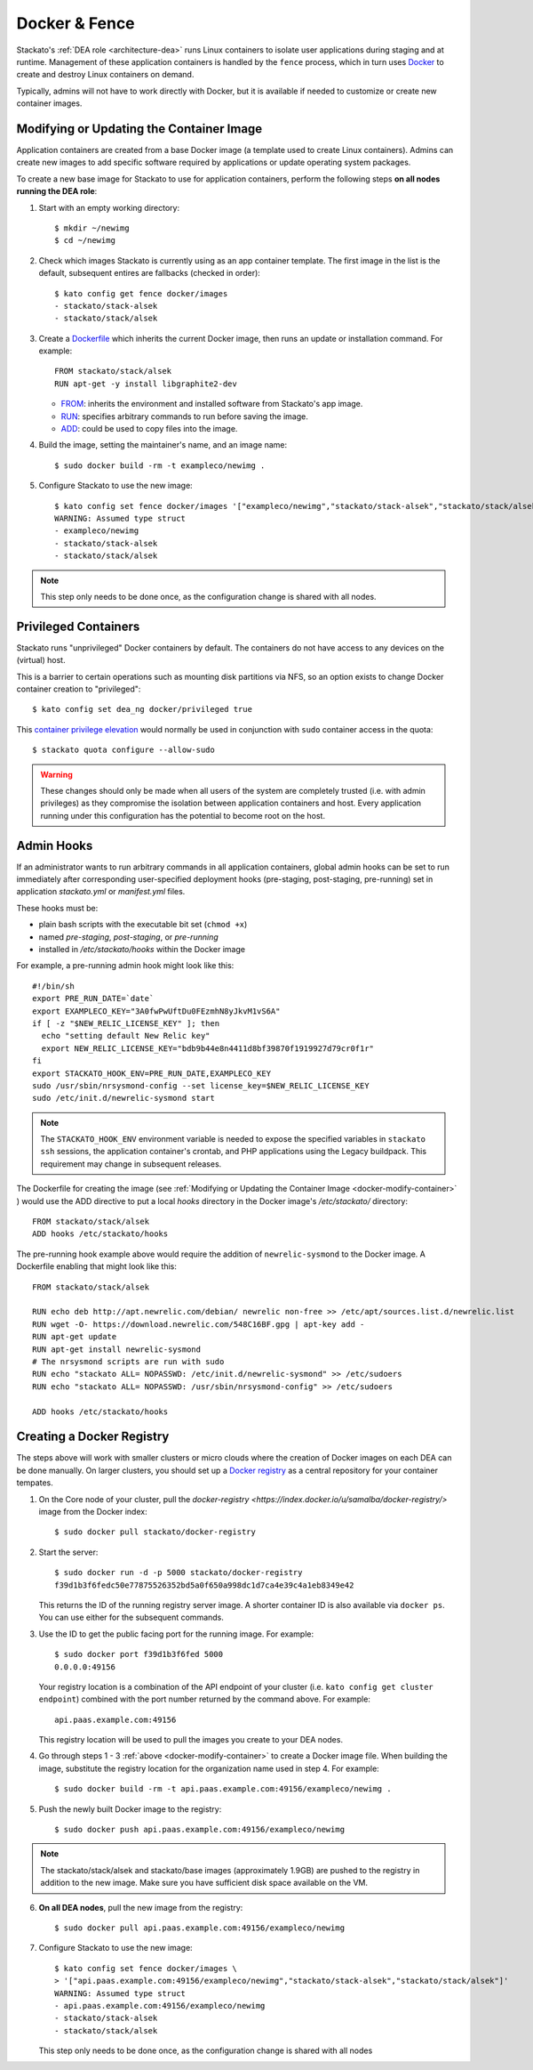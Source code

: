 .. _docker:

Docker & Fence
==============

Stackato's :ref:`DEA role <architecture-dea>` runs Linux containers to
isolate user applications during staging and at runtime. Management of
these application containers is handled by the ``fence`` process, which
in turn uses `Docker <http://docs.docker.io/en/latest/>`__ to create and
destroy Linux containers on demand.

Typically, admins will not have to work directly with Docker, but it is
available if needed to customize or create new container images.


.. _docker-modify-container:

.. index:: Modifying the Container Image
.. index:: Updating the Conatiner Image

Modifying or Updating the Container Image
-----------------------------------------

Application containers are created from a base Docker image (a template
used to create Linux containers). Admins can create new images to add
specific software required by applications or update operating system
packages.

To create a new base image for Stackato to use for application
containers, perform the following steps **on all nodes running the DEA
role**:

1. Start with an empty working directory::

    $ mkdir ~/newimg
    $ cd ~/newimg

2. Check which images Stackato is currently using as an app container
   template. The first image in the list is the default, subsequent
   entires are fallbacks (checked in order)::
  
    $ kato config get fence docker/images
    - stackato/stack-alsek
    - stackato/stack/alsek
  
3. Create a `Dockerfile <http://docs.docker.io/en/latest/use/builder/>`_
   which inherits the current Docker image, then runs an update or
   installation command. For example::

    FROM stackato/stack/alsek
    RUN apt-get -y install libgraphite2-dev

   * `FROM <http://docs.docker.io/en/latest/use/builder/#from>`__:
     inherits the environment and installed software from Stackato's app
     image.
   * `RUN <http://docs.docker.io/en/latest/use/builder/#run>`__:
     specifies arbitrary commands to run before saving the image.
   * `ADD <http://docs.docker.io/en/latest/use/builder/#add>`__: could
     be used to copy files into the image.
     

4. Build the image, setting the maintainer's name, and an image name::

    $ sudo docker build -rm -t exampleco/newimg .

5. Configure Stackato to use the new image::
    
    $ kato config set fence docker/images '["exampleco/newimg","stackato/stack-alsek","stackato/stack/alsek"]'
    WARNING: Assumed type struct
    - exampleco/newimg
    - stackato/stack-alsek
    - stackato/stack/alsek

.. note::
  This step only needs to be done once, as the configuration change is
  shared with all nodes.


.. _docker-privileged-containers:

.. index:: Privileged Containers

Privileged Containers
---------------------

Stackato runs "unprivileged" Docker containers by default. The
containers do not have access to any devices on the (virtual) host.

This is a barrier to certain operations such as mounting disk partitions
via NFS, so an option exists to change Docker container creation to
"privileged"::

  $ kato config set dea_ng docker/privileged true
  
This `container privilege elevation
<https://docs.docker.com/reference/run/#runtime-privilege-and-lxc-configuration>`__
would normally be used in conjunction with ``sudo`` container access in
the quota::

  $ stackato quota configure --allow-sudo
  
.. warning::
  These changes should only be made when all users of the system are
  completely trusted (i.e. with admin privileges) as they compromise the
  isolation between application containers and host. Every application
  running under this configuration has the potential to become root on
  the host.
  

.. index:: Admin Hooks
.. index:: Global Hooks

.. _docker-admin-hooks:

Admin Hooks
-----------

If an administrator wants to run arbitrary commands in all application
containers, global admin hooks can be set to run immediately after
corresponding user-specified deployment hooks (pre-staging,
post-staging, pre-running) set in application *stackato.yml* or
*manifest.yml* files.

These hooks must be:

* plain bash scripts with the executable bit set (``chmod +x``) 
* named *pre-staging*, *post-staging*, or *pre-running* 
* installed in */etc/stackato/hooks* within the Docker image

For example, a pre-running admin hook might look like this::

  #!/bin/sh
  export PRE_RUN_DATE=`date`
  export EXAMPLECO_KEY="3A0fwPwUftDu0FEzmhN8yJkvM1vS6A"
  if [ -z "$NEW_RELIC_LICENSE_KEY" ]; then
    echo "setting default New Relic key"
    export NEW_RELIC_LICENSE_KEY="bdb9b44e8n4411d8bf39870f1919927d79cr0f1r"
  fi
  export STACKATO_HOOK_ENV=PRE_RUN_DATE,EXAMPLECO_KEY
  sudo /usr/sbin/nrsysmond-config --set license_key=$NEW_RELIC_LICENSE_KEY
  sudo /etc/init.d/newrelic-sysmond start

.. note::
  The ``STACKATO_HOOK_ENV`` environment variable is needed to expose the
  specified variables in ``stackato ssh`` sessions, the application
  container's crontab, and PHP applications using the Legacy buildpack.
  This requirement may change in subsequent releases. 

The Dockerfile for creating the image (see :ref:`Modifying or Updating
the Container Image <docker-modify-container>` ) would use the ADD
directive to put a local *hooks* directory in the Docker image's
*/etc/stackato/* directory::

  FROM stackato/stack/alsek
  ADD hooks /etc/stackato/hooks

The pre-running hook example above would require the addition of
``newrelic-sysmond`` to the Docker image. A Dockerfile enabling that
might look like this::

  FROM stackato/stack/alsek
  
  RUN echo deb http://apt.newrelic.com/debian/ newrelic non-free >> /etc/apt/sources.list.d/newrelic.list
  RUN wget -O- https://download.newrelic.com/548C16BF.gpg | apt-key add -
  RUN apt-get update
  RUN apt-get install newrelic-sysmond
  # The nrsysmond scripts are run with sudo
  RUN echo "stackato ALL= NOPASSWD: /etc/init.d/newrelic-sysmond" >> /etc/sudoers
  RUN echo "stackato ALL= NOPASSWD: /usr/sbin/nrsysmond-config" >> /etc/sudoers
  
  ADD hooks /etc/stackato/hooks


.. _docker-registry:

.. index:: Docker Registry

Creating a Docker Registry
--------------------------

The steps above will work with smaller clusters or micro clouds where
the creation of Docker images on each DEA can be done manually. On
larger clusters, you should set up a `Docker registry
<http://blog.docker.io/2013/07/how-to-use-your-own-registry/>`__ as a
central repository for your container tempates.

1. On the Core node of your cluster, pull the `docker-registry
   <https://index.docker.io/u/samalba/docker-registry/>` image from
   the Docker index::

    $ sudo docker pull stackato/docker-registry
    
2. Start the server::

    $ sudo docker run -d -p 5000 stackato/docker-registry
    f39d1b3f6fedc50e77875526352bd5a0f650a998dc1d7ca4e39c4a1eb8349e42
   
   This returns the ID of the running registry server image. A shorter
   container ID is also available via ``docker ps``. You can use either
   for the subsequent commands.

3. Use the ID to get the public facing port for the running image. For example::

    $ sudo docker port f39d1b3f6fed 5000
    0.0.0.0:49156

   Your registry location is a combination of the API endpoint of your
   cluster (i.e. ``kato config get cluster endpoint``) combined with the
   port number returned by the command above. For example::
    
    api.paas.example.com:49156
    
   This registry location will be used to pull the images you create
   to your DEA nodes.
    
4. Go through steps 1 - 3 :ref:`above <docker-modify-container>` to
   create a Docker image file. When building the image, substitute the
   registry location for the organization name used in step 4. For
   example::
   
    $ sudo docker build -rm -t api.paas.example.com:49156/exampleco/newimg .
   
5. Push the newly built Docker image to the registry::
    
    $ sudo docker push api.paas.example.com:49156/exampleco/newimg

.. note::
  The stackato/stack/alsek and stackato/base images (approximately
  1.9GB) are pushed to the registry in addition to the new image.
  Make sure you have sufficient disk space available on the VM.


6. **On all DEA nodes**, pull the new image from the registry::

    $ sudo docker pull api.paas.example.com:49156/exampleco/newimg

7. Configure Stackato to use the new image::

    $ kato config set fence docker/images \
    > '["api.paas.example.com:49156/exampleco/newimg","stackato/stack-alsek","stackato/stack/alsek"]'
    WARNING: Assumed type struct
    - api.paas.example.com:49156/exampleco/newimg
    - stackato/stack-alsek
    - stackato/stack/alsek

   This step only needs to be done once, as the configuration change is
   shared with all nodes
